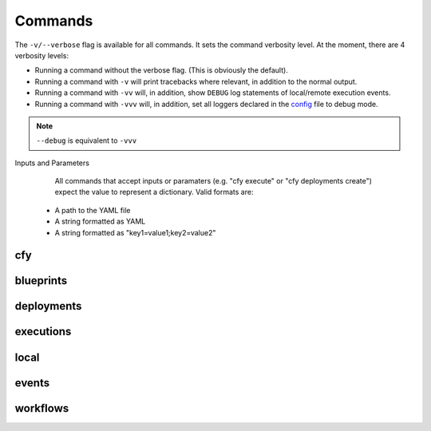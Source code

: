 Commands
========

The ``-v/--verbose`` flag is available for all commands. It sets the command verbosity level. At the moment, there are 4 verbosity levels:

* Running a command without the verbose flag. (This is obviously the default).
* Running a command with ``-v`` will print tracebacks where relevant, in addition to the normal output.
* Running a command with ``-vv`` will, in addition, show ``DEBUG`` log statements of local/remote execution events.
* Running a command with ``-vvv`` will, in addition, set all loggers declared in the
  `config <https://github.com/cloudify-cosmo/cloudify-cli/blob/3.4/cloudify_cli/resources/config.yaml>`_ file to debug mode.

.. note::
  ``--debug`` is equivalent to ``-vvv``


Inputs and Parameters
      All commands that accept inputs or paramaters (e.g. "cfy execute" or "cfy deployments create") expect the value to represent a dictionary. Valid formats are:
 * A path to the YAML file
 * A string formatted as YAML
 * A string formatted as "key1=value1;key2=value2"

cfy
---
.. argparse::
   :module: cloudify_cli.cli
   :func: register_commands
   :prog: cfy

   init
      Initializes CLI configuration files and work environment in the current working directory.

   bootstrap
      The command takes care of creating the topology and installing the Cloudify Manager to function.

      .. note:: The command also allows you to run validations without actually bootstrapping to verify that the resources required are available for the bootstrap process.

   status
      The command prints out the currently active manager's IP address and a status of the active manager's running services.

   dev
      Cloudify's CLI provides an interface to running premade `fabric <http://www.fabfile.org/>`_ tasks on the management server.

      This supplies an easy way to run personalized, complex ssh scripts on the manager without having to manually connect to it.

      .. note:: The tasks don't have to be decorated with the ``@task`` decorator as they're directly called from the cli's code just like any other python function. Also, as fabric is one of the cli's dependencies, you don't have to install it separately unless you're using the cli as a binary in which case you'll have to install fabric yourself.

      Example:

      .. code-block:: bash

       cfy dev --tasks-file my_tasks.py -v -t my_task -a --arg1=something --arg2=otherthing ...
       cfy dev -v -t my_task -a arg1_value arg2_value ...

      ``--tasks-file my_tasks.py`` can be omitted if a ``tasks.py`` file exists in your current working directory.

      So for instance, if you want to echo ``something`` in your currently running manager, all you have to do is supply a ``tasks.py`` file with the following:

      .. code-block:: python

       from fabric.api import run

       def echo(text):
          run('echo {0}'.format(text))

      and then run:

      .. code-block:: bash

       cfy dev -t echo -a something

      Cloudify provides a tasks `repo <https://github.com/cloudify-cosmo/cloudify-cli-fabric-tasks>`_ from which users can obtain tasks and to which developers should contribute for the benefit of all.

blueprints
----------
.. argparse::
   :module: cloudify_cli.cli
   :func: register_commands
   :prog: cfy
   :path: blueprints

deployments
-----------
.. argparse::
   :module: cloudify_cli.cli
   :func: register_commands
   :prog: cfy
   :path: deployments

executions
----------
.. argparse::
   :module: cloudify_cli.cli
   :func: register_commands
   :prog: cfy
   :path: executions

local
-----
.. argparse::
   :module: cloudify_cli.cli
   :func: register_commands
   :prog: cfy
   :path: local

events
------
.. argparse::
   :module: cloudify_cli.cli
   :func: register_commands
   :prog: cfy
   :path: events

workflows
---------
.. argparse::
   :module: cloudify_cli.cli
   :func: register_commands
   :prog: cfy
   :path: workflows
